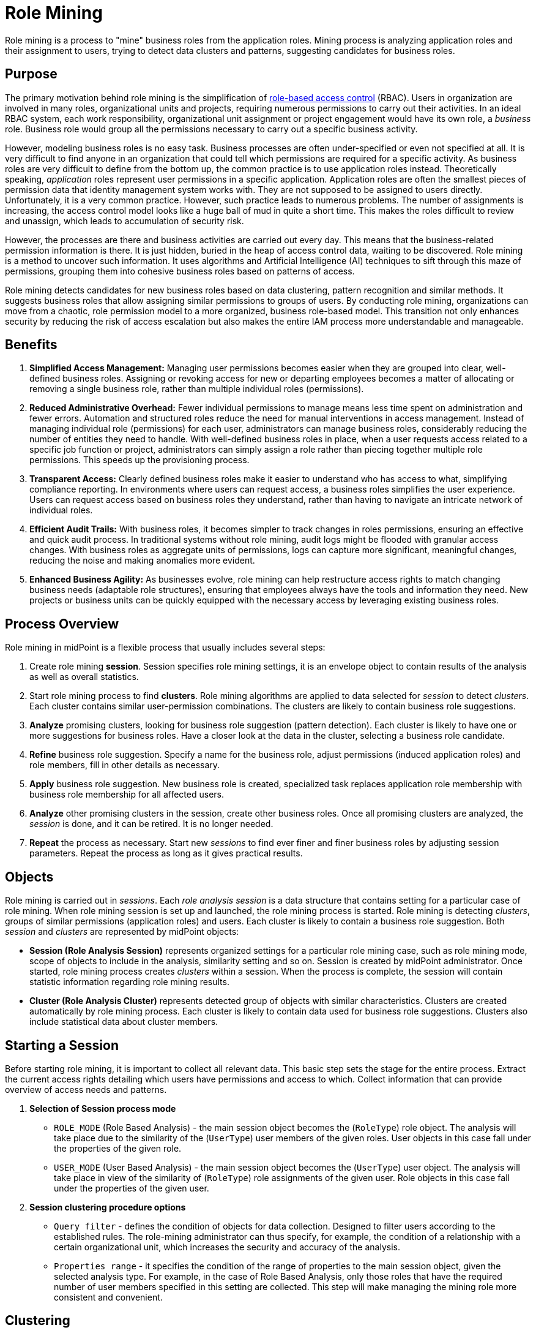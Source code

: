 = Role Mining
:page-toc: top
:page-nav-title: Role Mining
:page-since: "4.8"
:page-upkeep-status: green

Role mining is a process to "mine" business roles from the application roles.
Mining process is analyzing application roles and their assignment to users, trying to detect data clusters and patterns, suggesting candidates for business roles.

== Purpose

The primary motivation behind role mining is the simplification of xref:../rbac/[role-based access control] (RBAC).
Users in organization are involved in many roles, organizational units and projects, requiring numerous permissions to carry out their activities.
In an ideal RBAC system, each work responsibility, organizational unit assignment or project engagement would have its own role, a _business_ role.
Business role would group all the permissions necessary to carry out a specific business activity.

However, modeling business roles is no easy task.
Business processes are often under-specified or even not specified at all.
It is very difficult to find anyone in an organization that could tell which permissions are required for a specific activity.
As business roles are very difficult to define from the bottom up, the common practice is to use application roles instead.
Theoretically speaking, _application_ roles represent user permissions in a specific application.
Application roles are often the smallest pieces of permission data that identity management system works with.
They are not supposed to be assigned to users directly.
Unfortunately, it is a very common practice.
However, such practice leads to numerous problems.
The number of assignments is increasing, the access control model looks like a huge ball of mud in quite a short time.
This makes the roles difficult to review and unassign, which leads to accumulation of security risk.

However, the processes are there and business activities are carried out every day.
This means that the business-related permission information is there.
It is just hidden, buried in the heap of access control data, waiting to be discovered.
Role mining is a method to uncover such information.
It uses algorithms and Artificial Intelligence (AI) techniques to sift through this maze of permissions, grouping them into cohesive business roles based on patterns of access.

Role mining detects candidates for new business roles based on data clustering, pattern recognition and similar methods.
It suggests business roles that allow assigning similar permissions to groups of users.
By conducting role mining, organizations can move from a chaotic, role permission model to a more organized, business role-based model.
This transition not only enhances security by reducing the risk of access escalation but also makes the entire IAM process more understandable and manageable.

== Benefits

// TODO: these are benefits of RBAC, not role mining. Move to RBAC page later.

1. *Simplified Access Management:*
Managing user permissions becomes easier when they are grouped into clear, well-defined business roles.
Assigning or revoking access for new or departing employees becomes a matter of allocating or removing a single business role, rather than multiple individual roles (permissions).

2. *Reduced Administrative Overhead:*
Fewer individual permissions to manage means less time spent on administration and fewer errors.
Automation and structured roles reduce the need for manual interventions in access management.
Instead of managing individual role (permissions) for each user, administrators can manage business roles, considerably reducing the number of entities they need to handle.
With well-defined business roles in place, when a user requests access related to a specific job function or project, administrators can simply assign a role rather than piecing together multiple role permissions.
This speeds up the provisioning process.

3. *Transparent Access:*
Clearly defined business roles make it easier to understand who has access to what, simplifying compliance reporting.
In environments where users can request access, a business roles simplifies the user experience.
Users can request access based on business roles they understand, rather than having to navigate an intricate network of individual roles.

4. *Efficient Audit Trails:*
With business roles, it becomes simpler to track changes in roles permissions, ensuring an effective and quick audit process.
In traditional systems without role mining, audit logs might be flooded with granular access changes.
With business roles as aggregate units of permissions, logs can capture more significant, meaningful changes, reducing the noise and making anomalies more evident.

5. *Enhanced Business Agility:*
As businesses evolve, role mining can help restructure access rights to match changing business needs (adaptable role structures), ensuring that employees always have the tools and information they need.
New projects or business units can be quickly equipped with the necessary access by leveraging existing business roles.

== Process Overview

Role mining in midPoint is a flexible process that usually includes several steps:

. Create role mining *session*.
Session specifies role mining settings, it is an envelope object to contain results of the analysis as well as overall statistics.

. Start role mining process to find *clusters*.
Role mining algorithms are applied to data selected for _session_ to detect _clusters_.
Each cluster contains similar user-permission combinations.
The clusters are likely to contain business role suggestions.

. *Analyze* promising clusters, looking for business role suggestion (pattern detection).
Each cluster is likely to have one or more suggestions for business roles.
Have a closer look at the data in the cluster, selecting a business role candidate.

. *Refine* business role suggestion.
Specify a name for the business role, adjust permissions (induced application roles) and role members, fill in other details as necessary.

. *Apply* business role suggestion.
New business role is created, specialized task replaces application role membership with business role membership for all affected users.

. *Analyze* other promising clusters in the session, create other business roles.
Once all promising clusters are analyzed, the _session_ is done, and it can be retired.
It is no longer needed.

. *Repeat* the process as necessary.
Start new _sessions_ to find ever finer and finer business roles by adjusting session parameters.
Repeat the process as long as it gives practical results.

== Objects

Role mining is carried out in _sessions_.
Each _role analysis session_ is a data structure that contains setting for a particular case of role mining.
When role mining session is set up and launched, the role mining process is started.
Role mining is detecting _clusters_, groups of similar permissions (application roles) and users.
Each cluster is likely to contain a business role suggestion.
Both _session_ and _clusters_ are represented by midPoint objects:

* *Session (Role Analysis Session)* represents organized settings for a particular role mining case, such as role mining mode, scope of objects to include in the analysis, similarity setting and so on.
Session is created by midPoint administrator.
Once started, role mining process creates _clusters_ within a session.
When the process is complete, the session will contain statistic information regarding role mining results.

* *Cluster (Role Analysis Cluster)* represents detected group of objects with similar characteristics.
Clusters are created automatically by role mining process.
Each cluster is likely to contain data used for business role suggestions.
Clusters also include statistical data about cluster members.

== Starting a Session

Before starting role mining, it is important to collect all relevant data.
This basic step sets the stage for the entire process.
Extract the current access rights detailing which users have permissions and access to which.
Collect information that can provide overview of access needs and patterns.

1. *Selection of Session process mode*
* `ROLE_MODE` (Role Based Analysis) - the main session object becomes the (`RoleType`) role object.
The analysis will take place due to the similarity of the (`UserType`) user members of the given roles.
User objects in this case fall under the properties of the given role.
* `USER_MODE` (User Based Analysis) - the main session object becomes the (`UserType`) user object.
The analysis will take place in view of the similarity of (`RoleType`) role assignments of the given user.
Role objects in this case fall under the properties of the given user.


2. *Session clustering procedure options*
* `Query filter` - defines the condition of objects for data collection.
Designed to filter users according to the established rules.
The role-mining administrator can thus specify, for example, the condition of a relationship with a certain organizational unit, which increases the security and accuracy of the analysis.
* `Properties range` - it specifies the condition of the range of properties to the main session object, given the selected analysis type.
For example, in the case of Role Based Analysis, only those roles that have the required number of user members specified in this setting are collected.
This step will make managing the mining role more consistent and convenient.

== Clustering

Once data is collected, it needs to be analyzed to identify patterns and inform the creation of potential business roles.
Identify recurring access patterns across different users.
Use algorithms to group users with similar access patterns.
These clusters hint at potential roles.
Detect any unusual or outlier access patterns that might signify misconfigurations or excessive permissions.

We use a density cluster approach that helps group users or roles that act similarly.
Density-based clustering is a category of clustering algorithms that partition data points into clusters based on the density of data points in the feature space.
The core idea behind these algorithms is that a cluster in the data is a dense region of points that is separated from other dense regions by areas with low density of points.

In our case, we cluster the data with respect to the chosen mode of analysis:

* Role Based Analysis - cluster roles according to the similarity of their user members.
* User Based Analysis - cluster users according to the similarity of their role access assignment.

To start the clustering process, we need to define additional rules.
These rules are part of Session clustering procedure options:

* `Similarity` (Jaccard Similarity) - the minimum value of similarity between two objects that must be met for inclusion in the cluster group.
* `Required overlap`
** Required Roles overlap (User Based Analysis) - minimum overlap size of role users members between two roles.
** Required Users overlap (Role Based Analysis) - minimum overlap size of user roles assignment between two users.
* `Required object count`
** Roles count (Role Based Analysis) - the minimum necessary number of roles to create a cluster that meets the condition of overlap and similarity.
** Users count (User Based Analysis) - the minimum necessary number of users to create a cluster that meets the condition of overlap and similarity.

== Pattern Detection

After successful clustering, we created groups of similar objects, or clusters.
These objects are ready for further analysis from the point of view of finding patterns (groups of objects with exact overlap).
To maintain the hierarchy and security of access rights, we focus on the exact overlap match.
With such an approach, we avoid noise or similar inconsistencies when designing a pattern, and we will ensure that no new unwanted rights are added.

Clustering data are further analyzed using _pattern detection_ algorithm.
Results of a pattern detection can be used as business role candidates.

Pattern detection options:

* `Min Roles Occupancy` - defined the minimum required count of roles occupancy for detected pattern.
* `Min Users Occupancy` - defined the minimum required count of users occupancy for detected pattern.
* `Frequency Range` - minimum and maximum required frequency that expresses the percentage value of occupancy.
It refers to the number of occurrences of properties over cluster members.
If the condition is not met, the objects are not included in the detection.
** Role Based Analysis - occupation frequency of the user (properties) in the given cluster.
** User Based Analysis - occupation frequency of the role (properties) in the given cluster.

* `Process Mode` (experimental) - defines the detection trigger rule.
** FULL (default) - detection will take place over all clusters (except outliers).
** PARTIAL - detection will not run on clusters that consist of too much data.
** SKIP - skip detection

Pattern detection takes place automatically after the clustering procedure, except for the Process Mode (SKIP) setting in experimental.

== Statistic Data

After data clustering and pattern detection steps, we have almost everything generated, except for the missing statistical data.
They are important in facilitating the management role of the mining process.
They play an important role in the selection of suitable clusters on which to search or build a business role.
We process the following statistical data:

1. *Session (Role Analysis Session) Statistic*
* `Processed objects count` - object count that has been processed regarding configuration selected mode of analysis * Clusters count - clusters count in session.
* `Mean density` - represents the average of clusters membership density.

2. *Cluster (Role Analysis Cluster) Statistic*
* `User objects count` - number of users of which the cluster consists.
* `Roles objects count` - number of roles of which the cluster consists
* `Membership density` - represents the properties overlap percentage value between cluster objects.
* `Membership mean` - average number:
** Role Based Analysis - of user members
** User Based Analysis - of role assignment
* `Membership range` - minimum and maximum number of:
** Role Based Analysis - users members located in cluster objects
** User Based Analysis - roles assignment located in cluster objects
* `Reduction metric` - number of relationships value when applying the largest pattern found.

== Business Role Candidates

After these steps we have a complete session.
Based on the analysis, begin to define potential business roles that represent a common approach patterns.
We simply go through the list of detected patterns and select the most suitable one.
If necessary, the structure of the proposed pattern can be fine-tuned by assigning additional rights and users falling under a specific cluster.

In case of not finding or finding inappropriate patterns, the detection can be started again directly above the cluster with new customized detection options.

After roles are defined and refined, it's time to integrate them into the business role access management structure.
The last step of role mining is migration to a business role.
In this step, we can set business role additional parameters belonging to the role category, such as adding access rights and candidates who should have the newly created business role and run a task that applies (migrates) the new business role to the selected candidates.

== See Also

* xref:../rbac/[]
